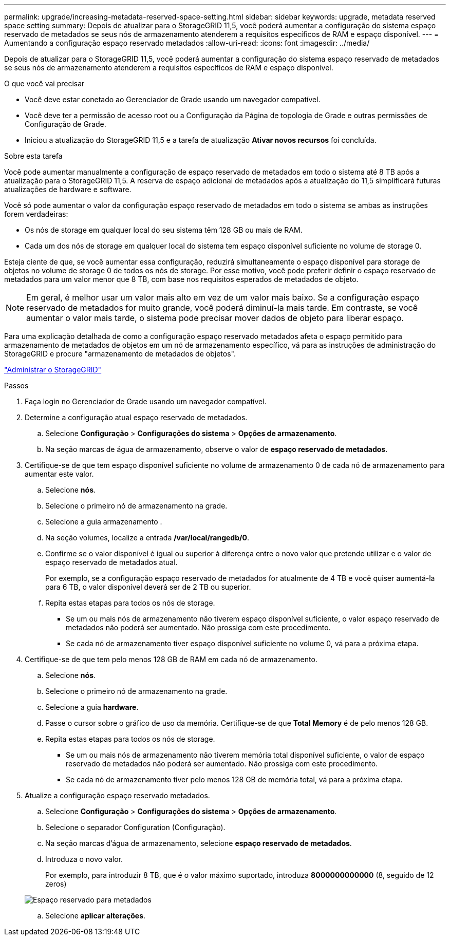 ---
permalink: upgrade/increasing-metadata-reserved-space-setting.html 
sidebar: sidebar 
keywords: upgrade, metadata reserved space setting 
summary: Depois de atualizar para o StorageGRID 11,5, você poderá aumentar a configuração do sistema espaço reservado de metadados se seus nós de armazenamento atenderem a requisitos específicos de RAM e espaço disponível. 
---
= Aumentando a configuração espaço reservado metadados
:allow-uri-read: 
:icons: font
:imagesdir: ../media/


[role="lead"]
Depois de atualizar para o StorageGRID 11,5, você poderá aumentar a configuração do sistema espaço reservado de metadados se seus nós de armazenamento atenderem a requisitos específicos de RAM e espaço disponível.

.O que você vai precisar
* Você deve estar conetado ao Gerenciador de Grade usando um navegador compatível.
* Você deve ter a permissão de acesso root ou a Configuração da Página de topologia de Grade e outras permissões de Configuração de Grade.
* Iniciou a atualização do StorageGRID 11,5 e a tarefa de atualização *Ativar novos recursos* foi concluída.


.Sobre esta tarefa
Você pode aumentar manualmente a configuração de espaço reservado de metadados em todo o sistema até 8 TB após a atualização para o StorageGRID 11,5. A reserva de espaço adicional de metadados após a atualização do 11,5 simplificará futuras atualizações de hardware e software.

Você só pode aumentar o valor da configuração espaço reservado de metadados em todo o sistema se ambas as instruções forem verdadeiras:

* Os nós de storage em qualquer local do seu sistema têm 128 GB ou mais de RAM.
* Cada um dos nós de storage em qualquer local do sistema tem espaço disponível suficiente no volume de storage 0.


Esteja ciente de que, se você aumentar essa configuração, reduzirá simultaneamente o espaço disponível para storage de objetos no volume de storage 0 de todos os nós de storage. Por esse motivo, você pode preferir definir o espaço reservado de metadados para um valor menor que 8 TB, com base nos requisitos esperados de metadados de objeto.


NOTE: Em geral, é melhor usar um valor mais alto em vez de um valor mais baixo. Se a configuração espaço reservado de metadados for muito grande, você poderá diminuí-la mais tarde. Em contraste, se você aumentar o valor mais tarde, o sistema pode precisar mover dados de objeto para liberar espaço.

Para uma explicação detalhada de como a configuração espaço reservado metadados afeta o espaço permitido para armazenamento de metadados de objetos em um nó de armazenamento específico, vá para as instruções de administração do StorageGRID e procure "armazenamento de metadados de objetos".

link:../admin/index.html["Administrar o StorageGRID"]

.Passos
. Faça login no Gerenciador de Grade usando um navegador compatível.
. Determine a configuração atual espaço reservado de metadados.
+
.. Selecione *Configuração* > *Configurações do sistema* > *Opções de armazenamento*.
.. Na seção marcas de água de armazenamento, observe o valor de *espaço reservado de metadados*.


. Certifique-se de que tem espaço disponível suficiente no volume de armazenamento 0 de cada nó de armazenamento para aumentar este valor.
+
.. Selecione *nós*.
.. Selecione o primeiro nó de armazenamento na grade.
.. Selecione a guia armazenamento .
.. Na seção volumes, localize a entrada */var/local/rangedb/0*.
.. Confirme se o valor disponível é igual ou superior à diferença entre o novo valor que pretende utilizar e o valor de espaço reservado de metadados atual.
+
Por exemplo, se a configuração espaço reservado de metadados for atualmente de 4 TB e você quiser aumentá-la para 6 TB, o valor disponível deverá ser de 2 TB ou superior.

.. Repita estas etapas para todos os nós de storage.
+
*** Se um ou mais nós de armazenamento não tiverem espaço disponível suficiente, o valor espaço reservado de metadados não poderá ser aumentado. Não prossiga com este procedimento.
*** Se cada nó de armazenamento tiver espaço disponível suficiente no volume 0, vá para a próxima etapa.




. Certifique-se de que tem pelo menos 128 GB de RAM em cada nó de armazenamento.
+
.. Selecione *nós*.
.. Selecione o primeiro nó de armazenamento na grade.
.. Selecione a guia *hardware*.
.. Passe o cursor sobre o gráfico de uso da memória. Certifique-se de que *Total Memory* é de pelo menos 128 GB.
.. Repita estas etapas para todos os nós de storage.
+
*** Se um ou mais nós de armazenamento não tiverem memória total disponível suficiente, o valor de espaço reservado de metadados não poderá ser aumentado. Não prossiga com este procedimento.
*** Se cada nó de armazenamento tiver pelo menos 128 GB de memória total, vá para a próxima etapa.




. Atualize a configuração espaço reservado metadados.
+
.. Selecione *Configuração* > *Configurações do sistema* > *Opções de armazenamento*.
.. Selecione o separador Configuration (Configuração).
.. Na seção marcas d'água de armazenamento, selecione *espaço reservado de metadados*.
.. Introduza o novo valor.
+
Por exemplo, para introduzir 8 TB, que é o valor máximo suportado, introduza *8000000000000* (8, seguido de 12 zeros)

+
image::../media/metadata_reserved_space.png[Espaço reservado para metadados]

.. Selecione *aplicar alterações*.



